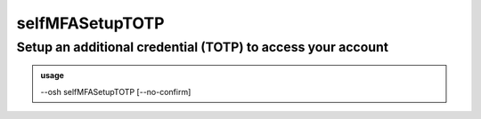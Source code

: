=================
selfMFASetupTOTP
=================

Setup an additional credential (TOTP) to access your account
============================================================


.. admonition:: usage
   :class: cmdusage

   --osh selfMFASetupTOTP [--no-confirm]

.. program:: selfMFASetupTOTP


.. option:: --no-confirm

   Bypass the confirmation step for TOTP enrollment phase




